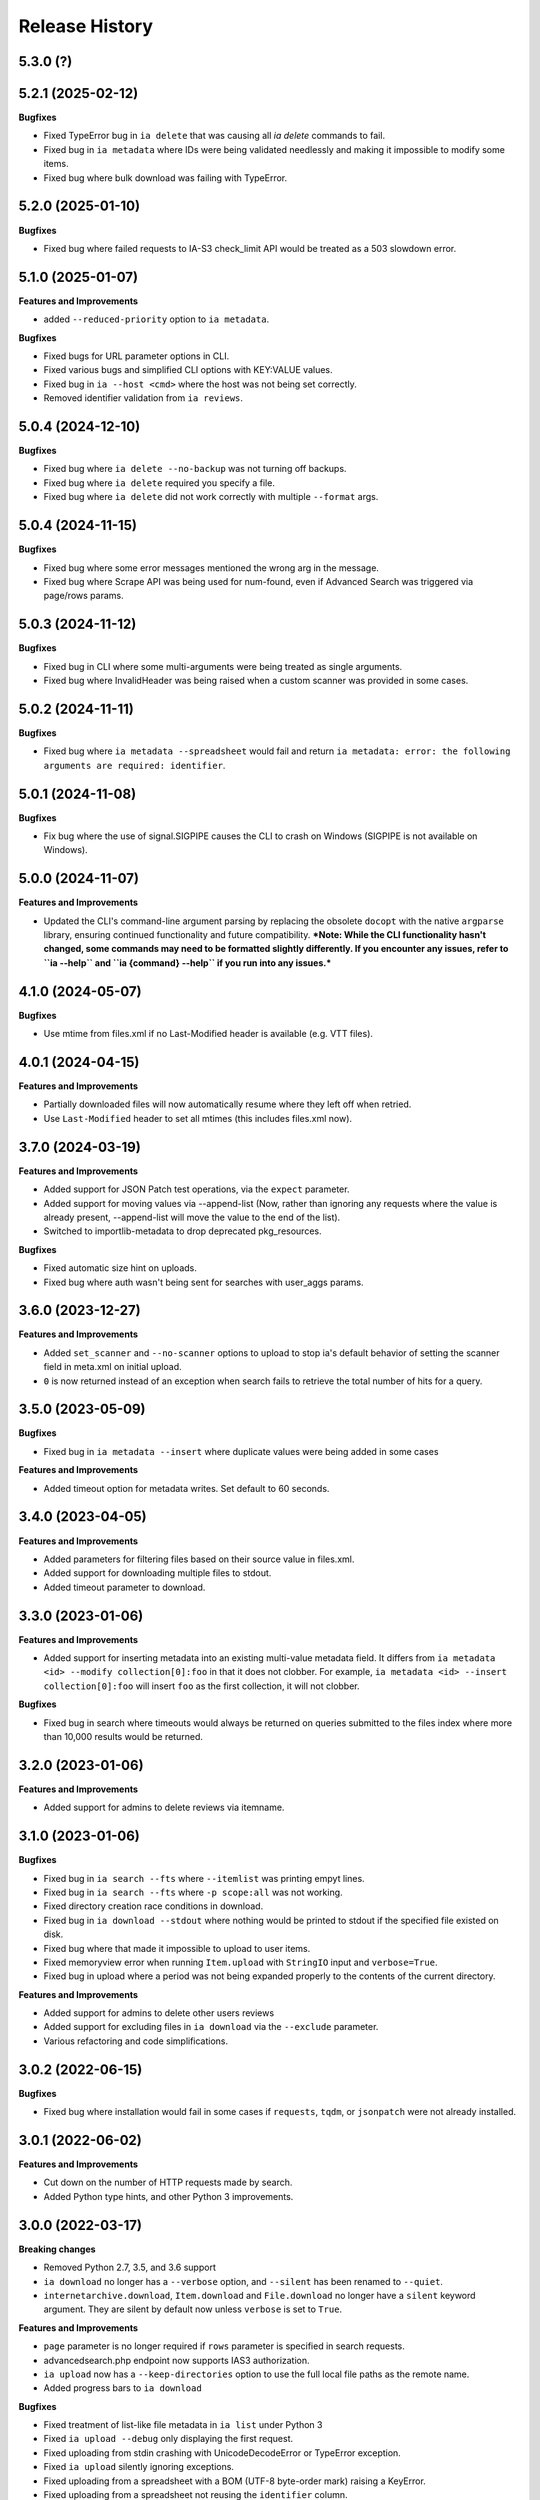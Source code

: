 .. :changelog:

Release History
---------------

5.3.0 (?)
+++++++++

5.2.1 (2025-02-12)
++++++++++++++++++

**Bugfixes**

- Fixed TypeError bug in ``ia delete`` that was causing all `ia delete` commands to fail.
- Fixed bug in ``ia metadata`` where IDs were being validated needlessly and making it impossible to modify some items.
- Fixed bug where bulk download was failing with TypeError.

5.2.0 (2025-01-10)
++++++++++++++++++

**Bugfixes**

- Fixed bug where failed requests to IA-S3 check_limit API would be treated as a 503 slowdown error.

5.1.0 (2025-01-07)
++++++++++++++++++

**Features and Improvements**

- added ``--reduced-priority`` option to ``ia metadata``.

**Bugfixes**

- Fixed bugs for URL parameter options in CLI.
- Fixed various bugs and simplified CLI options with KEY:VALUE values.
- Fixed bug in ``ia --host <cmd>`` where the host was not being set correctly.
- Removed identifier validation from ``ia reviews``.

5.0.4 (2024-12-10)
++++++++++++++++++

**Bugfixes**

- Fixed bug where ``ia delete --no-backup`` was not turning off backups.
- Fixed bug where ``ia delete`` required you specify a file.
- Fixed bug where ``ia delete`` did not work correctly with multiple ``--format`` args.

5.0.4 (2024-11-15)
++++++++++++++++++

**Bugfixes**

- Fixed bug where some error messages mentioned the wrong arg in the message.
- Fixed bug where Scrape API was being used for num-found,
  even if Advanced Search was triggered via page/rows params.

5.0.3 (2024-11-12)
++++++++++++++++++

**Bugfixes**

- Fixed bug in CLI where some multi-arguments were being treated as single arguments.
- Fixed bug where InvalidHeader was being raised when a custom scanner was provided in some cases.

5.0.2 (2024-11-11)
++++++++++++++++++

**Bugfixes**

- Fixed bug where ``ia metadata --spreadsheet`` would fail and return
  ``ia metadata: error: the following arguments are required: identifier``.

5.0.1 (2024-11-08)
++++++++++++++++++

**Bugfixes**

- Fix bug where the use of signal.SIGPIPE causes the CLI to crash on Windows (SIGPIPE is not available on Windows).

5.0.0 (2024-11-07)
++++++++++++++++++

**Features and Improvements**

- Updated the CLI's command-line argument parsing by replacing the obsolete ``docopt``
  with the native ``argparse`` library, ensuring continued functionality
  and future compatibility.
  ***Note: While the CLI functionality hasn't changed, some commands may need to be formatted slightly differently. If you encounter any issues, refer to ``ia --help`` and ``ia {command} --help`` if you run into any issues.***

4.1.0 (2024-05-07)
++++++++++++++++++

**Bugfixes**

- Use mtime from files.xml if no Last-Modified header is available (e.g. VTT files).

4.0.1 (2024-04-15)
++++++++++++++++++

**Features and Improvements**

- Partially downloaded files will now automatically resume where they left off when retried.
- Use ``Last-Modified`` header to set all mtimes (this includes files.xml now).

3.7.0 (2024-03-19)
++++++++++++++++++

**Features and Improvements**

- Added support for JSON Patch test operations, via the ``expect`` parameter.
- Added support for moving values via --append-list
  (Now, rather than ignoring any requests where the value is already present,
  --append-list will move the value to the end of the list).
- Switched to importlib-metadata to drop deprecated pkg_resources.

**Bugfixes**

- Fixed automatic size hint on uploads.
- Fixed bug where auth wasn't being sent for searches with user_aggs params.

3.6.0 (2023-12-27)
++++++++++++++++++

**Features and Improvements**

- Added ``set_scanner`` and ``--no-scanner`` options to upload to stop ia's default behavior
  of setting the scanner field in meta.xml on initial upload.
- ``0`` is now returned instead of an exception when search fails to retrieve the total number
  of hits for a query.

3.5.0 (2023-05-09)
++++++++++++++++++

**Bugfixes**

- Fixed bug in ``ia metadata --insert`` where duplicate values were being added in
  some cases

**Features and Improvements**

- Added timeout option for metadata writes. Set default to 60 seconds.

3.4.0 (2023-04-05)
++++++++++++++++++

**Features and Improvements**

- Added parameters for filtering files based on their source value in files.xml.
- Added support for downloading multiple files to stdout.
- Added timeout parameter to download.

3.3.0 (2023-01-06)
++++++++++++++++++

**Features and Improvements**

- Added support for inserting metadata into an existing multi-value metadata
  field. It differs from ``ia metadata <id> --modify collection[0]:foo`` in
  that it does not clobber. For example,
  ``ia metadata <id> --insert collection[0]:foo`` will insert ``foo`` as the
  first collection, it will not clobber.

**Bugfixes**

- Fixed bug in search where timeouts would always be returned on queries
  submitted to the files index where more than 10,000 results would be
  returned.

3.2.0 (2023-01-06)
++++++++++++++++++

**Features and Improvements**

- Added support for admins to delete reviews via itemname.

3.1.0 (2023-01-06)
++++++++++++++++++

**Bugfixes**

- Fixed bug in ``ia search --fts`` where ``--itemlist`` was printing empyt lines.
- Fixed bug in ``ia search --fts`` where ``-p scope:all`` was not working.
- Fixed directory creation race conditions in download.
- Fixed bug in ``ia download --stdout`` where nothing would be printed to stdout
  if the specified file existed on disk.
- Fixed bug where that made it impossible to upload to user items.
- Fixed memoryview error when running ``Item.upload`` with ``StringIO`` input
  and ``verbose=True``.
- Fixed bug in upload where a period was not being expanded properly to the
  contents of the current directory.

**Features and Improvements**

- Added support for admins to delete other users reviews
- Added support for excluding files in ``ia download`` via the ``--exclude`` parameter.
- Various refactoring and code simplifications.

3.0.2 (2022-06-15)
++++++++++++++++++

**Bugfixes**

- Fixed bug where installation would fail in some cases if ``requests``, ``tqdm``,
  or ``jsonpatch`` were not already installed.

3.0.1 (2022-06-02)
++++++++++++++++++

**Features and Improvements**

- Cut down on the number of HTTP requests made by search.
- Added Python type hints, and other Python 3 improvements.

3.0.0 (2022-03-17)
++++++++++++++++++

**Breaking changes**

- Removed Python 2.7, 3.5, and 3.6 support
- ``ia download`` no longer has a ``--verbose`` option, and ``--silent`` has been renamed to ``--quiet``.
- ``internetarchive.download``, ``Item.download`` and ``File.download`` no longer have a ``silent``
  keyword argument. They are silent by default now unless ``verbose`` is set to ``True``.

**Features and Improvements**

- ``page`` parameter is no longer required if ``rows`` parameter is specified in search requests.
- advancedsearch.php endpoint now supports IAS3 authorization.
- ``ia upload`` now has a ``--keep-directories`` option to use the full local file paths as the
  remote name.
- Added progress bars to ``ia download``

**Bugfixes**

- Fixed treatment of list-like file metadata in ``ia list`` under Python 3
- Fixed ``ia upload --debug`` only displaying the first request.
- Fixed uploading from stdin crashing with UnicodeDecodeError or TypeError exception.
- Fixed ``ia upload`` silently ignoring exceptions.
- Fixed uploading from a spreadsheet with a BOM (UTF-8 byte-order mark) raising a KeyError.
- Fixed uploading from a spreadsheet not reusing the ``identifier`` column.
- Fixed uploading from a spreadsheet not correctly dropping the ``item`` column from metadata.
- Fixed uploading from a spreadsheet with ``--checksum`` crashing on skipped files.
- Fixed minor bug in S3 overload check on upload error retries.
- Fixed various messages being printed to stdout instead of stderr.
- Fixed format selection for on-the-fly files.

2.3.0 (2022-01-20)
++++++++++++++++++

**Features and Improvements**

- Added support for ``IA_CONFIG_FILE`` environment variable to specify the configuration file path.
- Added ``--no-derive`` option to ``ia copy`` and ``ia move``.
- Added ``--no-backup`` option to ``ia copy``, ``ia move``, ``ia upload``, and ``ia delete``.

**Bugfixes**

- Fixed bug where queries to the Scrape API (e.g. most search requests made by ``internetarchive``)
  would fail to return all docs without any error reporting, if the Scrape API times out.
  All queries to the Scrape API are now tested to assert the number of docs returned matches the
  hit count returned by the Scrape API.
  If these numbers don't match, an exception is thrown in the Python API and the CLI exits with
  a non-zero exit code and error message.
- Use .archive.org as the default cookie domain. This fixes a bug where an AttributeError exception
  would be raised if a cookie wasn't set in a config file.

2.2.0 (2021-11-23)
++++++++++++++++++

**Features and Improvements**

- Added ``ia reviews <id> --delete``.
- Added ability to fetch a users reviews from an item via ``ia reviews <id>``.

**Bugfixes**

- Fixed bug in ``ArchiveSession`` object where domains weren't getting set properly for cookies.
  This caused archive.org cookies to be sent to other domains.
- Fixed bug in URL param parser for CLI.
- Fixed Python 2 bug in ``ia upload --spreadsheet``.

2.1.0 (2021-08-25)
++++++++++++++++++

**Features and Improvements**

- Better error messages in ``ia upload --spreadsheet``.
- Added support for REMOTE_NAME in ``ia upload --spreadsheet`` via a ``REMOTE_NAME`` column.
- Implemented XDG Base Directory specification.

**Bugfixes**

- Fixed bug in FTS where searches would crash with a TypeError exception.
- Improved Python 2 compatibility.

2.0.3 (2021-05-03)
++++++++++++++++++

**Bugfixes**

- Fixed bug where some "falsey"/empty values were being dropped when modifying metadata.

2.0.2 (2021-04-06)
++++++++++++++++++

- Fixing pypi issues...

2.0.1 (2021-04-06)
++++++++++++++++++

**Bugfixes**

- Exit with 0 in ``ia tasks --cmd ...`` if a task is already queued or running.

2.0.0 (2021-04-05)
++++++++++++++++++

**Features and Improvements**

- Automatic paging scrolling added to ``ia search --fts``.
- Default support for lucene queries in ``ia search --fts``.
- Added support for getting rate-limit information from the Tasks API (i.e. ``ia tasks --get-rate-limit --cmd derive.php``).
- Added ability to set a remote-filename in a spreadsheet when uploading via ``ia upload --spreadsheet ...``.

**Bugfixes**

- Fixed bug in ``ia metadata --remove ...`` where multiple collections would be removed
  if the specified collection was a substring of any of the existing collections.
- Fixed bug in ``ia metadata --remove ...`` where removing multiple collections was sometimes
  not supported.

1.9.9 (2021-01-27)
++++++++++++++++++

**Features and Improvements**

- Added support for FTS API.
- Validate identifiers in spreadsheet before uploading file with ``ia upload --spreadsheet``.
- Added ``ia configure --print-cookies``.
  This is helpful for using your archive.org cookies in other programs like ``curl``.
  e.g. ``curl -b $(ia configure --print-cookies) <url> ...``

1.9.6 (2020-11-10)
++++++++++++++++++

**Features and Improvements**

- Added ability to submit tasks with a reduced priority.
- Added ability to add headers to modify_metadata requests.

**Bugfixes**

- Bumped version requirements for ``six``.
  This addresses the "No module named collections_abc" error.

1.9.5 (2020-09-18)
++++++++++++++++++

**Features and Improvements**

- Increased chunk size in download and added other download optimizations.
- Added support for submitting reviews via ``Item.review()`` and ``ia review``.
- Improved exception/error messages in cases where s3.us.archive.org returns invalid XML during uploads.
- Minor updates and improvements to continuous integration.

1.9.4 (2020-06-24)
++++++++++++++++++

**Features and Improvements**

- Added support for adding file-level metadata at time of upload.
- Added ``--no-backup`` to ``ia upload`` to turn off backups.

**Bugfixes**

- Fixed bug in ``internetarchive.get_tasks`` where no tasks were returned unless ``catalog`` or ``history`` params were provided.
- Fixed bug in upload where headers were being reused in certain cases.
  This lead to issues such as queue-derive being turned off in some cases.
- Fix crash in ``ia tasks`` when a task log contains invalid UTF-8 character.
- Fixed bug in upload where requests were not being closed.

1.9.3 (2020-04-07)
++++++++++++++++++

**Features and Improvements**

- Added support for removing items from simplelists as if they were collections.
- Added ``Item.derive()`` method for deriving items.
- Added ``Item.fixer()`` method for submitting fixer tasks.
- Added ``--task-args`` to ``ia tasks`` for submitting task args to the Tasks API.

**Bugfixes**

- Minor bug fix in ``ia tasks`` to fix support for tasks that do not require a ``--comment`` option.

1.9.2 (2020-03-15)
++++++++++++++++++

**Features and Improvements**

- Switched to ``tqdm`` for progress bar (``clint`` is no longer maintained).
- Added ``Item.identifier_available()`` method for calling check_identifier.php.
- Added support for opening details page in default browser after upload.
- Added support for using ``item`` or ``identifier`` as column header in spreadsheet mode.
- Added ``ArchiveSession.get_my_catalog()`` method for retrieving running/queued tasks.
- Removed backports.csv requirement for newer Python releases.
- Authorization header is now used for metadata reads, to support privileged access to /metadata.
- ``ia download`` no longer downloads history dir by default.
- Added ``ignore_history_dir`` to ``Item.download()``. The default is False.

**Bugfixes**

- Fixed bug in ``ia copy`` and ``ia move`` where filenames weren't being encoded/quoted correctly.
- Fixed bug in ``Item.get_all_item_tasks()`` where all calls would fail unless a dict was provided to ``params``.
- Read from ~/.config/ia.ini with fallback to ~/.ia regardless of the existence of ~/.config
- Fixed S3 overload message always mentioning the total maximum number of retries, not the remaining ones.
- Fixed bug where a KeyError exception would be raised on most calls to dark items.
- Fixed bug where md5 was being calculated for every upload.

1.9.0 (2019-12-05)
++++++++++++++++++

**Features and Improvements**

- Implemented new archive.org `Tasks API <https://archive.org/services/docs/api/tasks.html>`_.
- Added support for darking and undarking items via the Tasks API.
- Added support for submitting arbitrary tasks
  (only darking/undarking currently supported, see Tasks API documentation).

**Bugfixes**

- ``ia download`` now displays ``download failed`` instead of ``success`` when download fails.
- Fixed bug where ``Item.get_file`` would not work on unicode names in Python 2.

1.8.5 (2019-06-07)
++++++++++++++++++

**Features and Improvements**

- Improved timeout logging and exceptions.
- Added support for arbitrary targets to metadata write.
- IA-S3 keys now supported for auth in download.
- Authoraization (i.e. ``ia configure``) now uses the archive.org xauthn endpoint.

**Bugfixes**

- Fixed encoding error in --get-task-log
- Fixed bug in upload where connections were not being closed in upload.

1.8.4 (2019-04-11)
++++++++++++++++++

**Features and Improvements**

- It's now possible to retrieve task logs, given a task id, without first retrieving the items task history.
- Added examples to ``ia tasks`` help.

1.8.3 (2019-03-29)
++++++++++++++++++

**Features and Improvements**

- Increased search timeout from 24 to 300 seconds.

**Bugfixes**

- Fixed bug in setup.py where backports.csv wasn't being installed when installing from pypi.

1.8.2 (2019-03-21)
++++++++++++++++++

**Features and Improvements**

- Documentation updates.
- Added support for write-many to modify_metadata.

**Bugfixes**

- Fixed bug in ``ia tasks --task-id`` where no task was being returned.
- Fixed bug in ``internetarchive.get_tasks()`` where it was not possible to query by ``task_id``.
- Fixed TypeError bug in upload when uploading with checksum=True.

1.8.1 (2018-06-28)
++++++++++++++++++

**Bugfixes**

- Fixed bug in ``ia tasks --get-task-log`` that was returning an unable to parse JSON error.

1.8.0 (2018-06-28)
++++++++++++++++++

**Features and Improvements**

- Only use backports.csv for python2 in support of FreeBDS port.
- Added a nicer error message to ``ia search`` for authentication errors.
- Added support for using netrc files in ``ia configure``.
- Added ``--remove`` option to ``ia metadata`` for removing values from single or mutli-field metadata elements.
- Added support for appending a metadata value to an existing metadata element (as a new entry, not simply appending to a string).
- Added ``--no-change-timestamp`` flag to ``ia download``.
  Download files retain the timestamp of "now", not of the source material when this option is used.

**Bugfixes**

- Fixed bug in upload where StringIO objects were not uploadable.
- Fixed encoding issues that were causing some ``ia tasks`` commands to fail.
- Fixed bug where keep-old-version wasn't working in ``ia move``.
- Fixed bug in ``internetarchive.api.modify_metadata`` where debug and other args were not honoured.

1.7.7 (2018-03-05)
++++++++++++++++++

**Features and Improvements**

- Added support for downloading on-the-fly archive_marc.xml files.

**Bugfixes**

- Improved syntax checking in ``ia move`` and ``ia copy``.
- Added ``Connection:close`` header to all requests to force close connections after each request.
  This is a workaround for dealing with a bug on archive.org servers where the server hangs up before sending the complete response.

1.7.6 (2018-01-05)
++++++++++++++++++

**Features and Improvements**

- Added ability to set the remote-name for a directory in ``ia upload`` (previously you could only do this for single files).

**Bugfixes**

- Fixed bug in ``ia delete`` where all requests were failing due to a typo in a function arg.

1.7.5 (2017-12-07)
++++++++++++++++++

**Features and Improvements**

- Turned on ``x-archive-keep-old-version`` S3 header by default for all ``ia upload``, ``ia delete``, ``ia copy``, and ``ia move`` commands.
  This means that any ``ia`` command that clobbers or deletes a command, will save a version of the file in ``<identifier>/history/files/$key.~N~``.
  This is only on by default in the CLI, and not in the Python lib.
  It can be turne off by adding ``-H x-archive-keep-old-version:0`` to any ``ia upload``, ``ia delete``, ``ia copy``, or ``ia move`` command.

1.7.4 (2017-11-06)
++++++++++++++++++

**Features and Improvements**

- Increased timeout in search from 12 seconds to 24.
- Added ability to set the ``max_retries`` in :func:`internetarchive.search_items`.
- Made :meth:`internetarchive.ArchiveSession.mount_http_adapter` a public method for supporting complex custom retry logic.
- Added ``--timeout`` option to ``ia search`` for setting a custom timeout.
- Loosened requirements for schema library to ``schema>=0.4.0``.

**Bugfixes**

- The scraping API has reverted to using ``items`` key rather than ``docs`` key.
  v1.7.3 will still work, but this change keeps ia consistent with the API.

1.7.3 (2017-09-20)
++++++++++++++++++

**Bugfixes**

- Fixed bug in search where search requests were failing with ``KeyError: 'items'``.

1.7.2 (2017-09-11)
++++++++++++++++++

**Features and Improvements**

- Added support for adding custom headers to ``ia search``.

**Bugfixes**

- ``internetarchive.utils.get_s3_xml_text()`` is used to parse errors returned by S3 in XML.
  Sometimes there is no XML in the response.
  Most of the time this is due to 5xx errors.
  Either way, we want to always return the HTTPError, even if the XML parsing fails.
- Fixed a regression where ``:`` was being stripped from filenames in upload.
- Do not create a directory in ``download()`` when ``return_responses`` is ``True``.
- Fixed bug in upload where file-like objects were failing with a TypeError exception.

1.7.1 (2017-07-25)
++++++++++++++++++

**Bugfixes**

- Fixed bug in ``Item.upload_file()`` where ``checksum`` was being set to ``True`` if it was set to ``None``.

1.7.1 (2017-07-25)
++++++++++++++++++

**Bugfixes**

- Fixed bug in ``ia upload`` where all commands would fail if multiple collections were specified (e.g. -m collection:foo -m collection:bar).

1.7.0 (2017-07-25)
++++++++++++++++++

**Features and Improvements**

- Loosened up ``jsonpatch`` requirements, as the metadata API now supports more recent versions of the JSON Patch standard.
- Added support for building "snap" packages (https://snapcraft.io/).

**Bugfixes**

- Fixed bug in upload where users were unable to add their own timeout via ``request_kwargs``.
- Fixed bug where files with non-ascii filenames failed to upload on some platforms.
- Fixed bug in upload where metadata keys with an index (e.g. ``subject[0]``) would make the request fail if the key was the only indexed key provided.
- Added a default timeout to ``ArchiveSession.s3_is_overloaded()``.
  If it times out now, it returns ``True`` (as in, yes, S3 is overloaded).

1.6.0 (2017-06-27)
++++++++++++++++++

**Features and Improvements**

- Added 60 second timeout to all upload requests.
- Added support for uploading empty files.
- Refactored ``Item.get_files()`` to be faster, especially for items with many files.
- Updated search to use IA-S3 keys for auth instead of cookies.

**Bugfixes**

- Fixed bug in upload where derives weren't being queued in some cases where checksum=True was set.
- Fixed bug where ``ia tasks`` and other ``Catalog`` functions were always using HTTP even when it should have been HTTPS.
- ``ia metadata`` was exiting with a non-zero status for "no changes to xml" errors.
  This now exits with 0, as nearly every time this happens it should not be considered an "error".
- Added unicode support to ``ia upload --spreadsheet`` and ``ia metadata --spreadsheet`` using the ``backports.csv`` module.
- Fixed bug in ``ia upload --spreadsheet`` where some metadata was accidentally being copied from previous rows
  (e.g. when multiple subjects were used).
- Submitter wasn't being added to ``ia tasks --json`` output, it now is.
- ``row_type`` in ``ia tasks --json`` was returning integer for row-type rather than name (e.g. 'red').

1.5.0 (2017-02-17)
++++++++++++++++++

**Features and Improvements**

- Added option to download() for returning a list of response objects
  rather than writing files to disk.

1.4.0 (2017-01-26)
++++++++++++++++++

**Bugfixes**

- Another bugfix for setting mtime correctly after ``fileobj`` functionality was added to ``ia download``.

1.3.0 (2017-01-26)
++++++++++++++++++

**Bugfixes**

- Fixed bug where download was trying to set mtime, even when ``fileobj`` was set to ``True``
  (e.g. ``ia download <id> <file> --stdout``).

1.2.0 (2017-01-26)
++++++++++++++++++

**Features and Improvements**

- Added ``ia copy`` and ``ia move`` for copying and moving files in archive.org items.
- Added support for outputting JSON in ``ia tasks``.
- Added support to ``ia download`` to write to stdout instead of file.

**Bugfixes**

- Fixed bug in upload where AttributeError was raised when trying to upload file-like objects without a name attribute.
- Removed identifier validation from ``ia delete``.
  If an identifier already exists, we don't need to validate it.
  This only makes things annoying if an identifier exists but fails ``internetarchive`` id validation.
- Fixed bug where error message isn't returned in ``ia upload`` if the response body is not XML.
  Ideally IA-S3 would always return XML, but that's not the case as of now.
  Try to dump the HTML in the S3 response if unable to parse XML.
- Fixed bug where ArchiveSession headers weren't being sent in prepared requests.
- Fixed bug in ``ia upload --size-hint`` where value was an integer, but requests requires it to be a string.
- Added support for downloading files to stdout in ``ia download`` and ``File.download``.

1.1.0 (2016-11-18)
++++++++++++++++++

**Features and Improvements**

- Make sure collection exists when creating new item via ``ia upload``. If it doesn't, upload will fail.
- Refactored tests.

**Bugfixes**

- Fixed bug where the full filepath was being set as the remote filename in Windows.
- Convert all metadata header values to strings for compatibility with ``requests>=2.11.0``.

1.0.10 (2016-09-20)
+++++++++++++++++++

**Bugfixes**

- Convert x-archive-cascade-delete headers to strings for compatibility with ``requests>=2.11.0``.

1.0.9 (2016-08-16)
++++++++++++++++++

**Features and Improvements**

- Added support to the CLI for providing username and password as options on the command-line.

1.0.8 (2016-08-10)
++++++++++++++++++

**Features and Improvements**

- Increased maximum identifier length from 80 to 100 characters in ``ia upload``.

**Bugfixes**

- As of version 2.11.0 of the requests library, all header values must be strings (i.e. not integers).
  ``internetarchive`` now converts all header values to strings.

1.0.7 (2016-08-02)
++++++++++++++++++

**Features and Improvements**

- Added ``internetarchive.api.get_user_info()``.

1.0.6 (2016-07-14)
++++++++++++++++++

**Bugfixes**

- Fixed bug where upload was failing on file-like objects (e.g. StringIO objects).

1.0.5 (2016-07-07)
++++++++++++++++++

**Features and Improvements**

- All metadata writes are now submitted at -5 priority by default.
  This is friendlier to the archive.org catalog, and should only be changed for one-off metadata writes.
- Expanded scope of valid identifiers in ``utils.validate_ia_identifier`` (i.e. ``ia upload``).
  Periods are now allowed.
  Periods, underscores, and dashes are not allowed as the first character.

1.0.4 (2016-06-28)
++++++++++++++++++

**Features and Improvements**

- Search now uses the v1 scraping API endpoint.
- Moved ``internetarchive.item.Item.upload.iter_directory()`` to ``internetarchive.utils``.
- Added support for downloading "on-the-fly" files (e.g. EPUB, MOBI, and DAISY) via ``ia download <id> --on-the-fly`` or ``item.download(on_the_fly=True)``.

**Bugfixes**

- ``s3_is_overloaded()`` now returns ``True`` if the call is unsuccessful.
- Fixed bug in upload where a derive task wasn't being queued when a directory is uploaded.

1.0.3 (2016-05-16)
++++++++++++++++++

**Features and Improvements**

- Use scrape API for getting total number of results rather than the advanced search API.
- Improved error messages for IA-S3 (upload) related errors.
- Added retry support to delete.
- ``ia delete`` no longer exits if a single request fails when deleting multiple files, but continues onto the next file.
  If any file fails, the command will exit with a non-zero status code.
- All search requests now require authentication via IA-S3 keys.
  You can run ``ia configure`` to generate a config file that will be used to authenticate all search requests automatically.
  For more details refer to the following links:

  http://internetarchive.readthedocs.io/en/latest/quickstart.html?highlight=configure#configuring

  http://internetarchive.readthedocs.io/en/latest/api.html#configuration

- Added ability to specify your own filepath in ``ia configure`` and ``internetarchive.configure()``.

**Bugfixes**

- Updated ``requests`` lib version requirements.
  This resolves issues with sending binary strings as bodies in Python 3.
- Improved support for Windows, see `https://github.com/jjjake/internetarchive/issues/126 <https://github.com/jjjake/internetarchive/issues/126>`_ for more details.
- Previously all requests were made in HTTP for Python versions < 2.7.9 due to the issues described at `https://urllib3.readthedocs.org/en/latest/security.html <https://urllib3.readthedocs.org/en/latest/security.html>`_.
  In favor of security over convenience, all requests are now made via HTTPS regardless of Python version.
  Refer to `http://internetarchive.readthedocs.org/en/latest/troubleshooting.html#https-issues <http://internetarchive.readthedocs.org/en/latest/troubleshooting.html#https-issues>`_ if you are experiencing issues.
- Fixed bug in ``ia`` CLI where ``--insecure`` was still making HTTPS requests when it should have been making HTTP requests.
- Fixed bug in ``ia delete`` where ``--all`` option wasn't working because it was using ``item.iter_files`` instead of ``item.get_files``.
- Fixed bug in ``ia upload`` where uploading files with unicode file names were failing.
- Fixed bug in upload where filenames with ``;`` characters were being truncated.
- Fixed bug in ``internetarchive.catalog`` where TypeError was being raised in Python 3 due to mixing bytes with strings.

1.0.2 (2016-03-07)
++++++++++++++++++

**Bugfixes**

- Fixed OverflowError bug in uploads on 32-bit systems when uploading files larger than ~2GB.
- Fixed unicode bug in upload where ``urllib.parse.quote`` is unable to parse non-encoded strings.

**Features and Improvements**

- Only generate MD5s in upload if they are used (i.e. verify, delete, or checksum is True).
- verify is off by default in ``ia upload``, it can be turned on with ``ia upload --verify``.

1.0.1 (2016-03-04)
++++++++++++++++++

**Bugfixes**

- Fixed memory leak in ``ia upload --spreadsheet=metadata.csv``.
- Fixed arg parsing bug in ``ia`` CLI.

1.0.0 (2016-03-01)
++++++++++++++++++

**Features and Improvements**

- Renamed ``internetarchive.iacli`` to ``internetarchive.cli``.
- Moved ``File`` object to ``internetarchive.files``.
- Converted config format from YAML to INI to avoid PyYAML requirement.
- Use HTTPS by default for Python versions > 2.7.9.
- Added ``get_username`` function to API.
- Improved Python 3 support. ``internetarchive`` is now being tested against Python versions 2.6, 2.7, 3.4, and 3.5.
- Improved plugin support.
- Added retry support to download and metadata retrieval.
- Added ``Collection`` object.
- Made ``Item`` objects hashable and orderable.

**Bugfixes**

- IA's Advanced Search API no longer supports deep-paging of large result sets.
  All search functions have been refactored to use the new Scrape API (http://archive.org/help/aboutsearch.htm).
  Search functions in previous versions are effictively broken, upgrade to >=1.0.0.

0.9.8 (2015-11-09)
++++++++++++++++++

**Bugfixes**

- Fixed ``ia help`` bug.
- Fixed bug in ``File.download()`` where connection errors weren't being caught/retried correctly.

0.9.7 (2015-11-05)
++++++++++++++++++

**Bugfixes**

- Cleanup partially downloaded files when ``download()`` fails.

**Features and Improvements**

- Added ``--format`` option to ``ia delete``.
- Refactored ``download()`` and ``ia download`` to behave more like rsync. Files are now clobbered by default,
  ``ignore_existing`` and ``--ignore-existing`` now skip over files already downloaded without making a request.
- Added retry support to ``download()`` and ``ia download``.
- Added ``files`` kwarg to ``Item.download()`` for downloading specific files.
- Added ``ignore_errors`` option to ``File.download()`` for ignoring (but logging) exceptions.
- Added default timeouts to metadata and download requests.
- Less verbose output in ``ia download`` by default, use ``ia download --verbose`` for old style output.

0.9.6 (2015-10-12)
++++++++++++++++++

**Bugfixes**

- Removed sync-db features for now, as lazytaable is not playing nicely with setup.py right now.

0.9.5 (2015-10-12)
++++++++++++++++++

**Features and Improvements**

- Added skip based on mtime and length if no other clobber/skip options specified in ``download()`` and ``ia download``.

0.9.4 (2015-10-01)
++++++++++++++++++

**Features and Improvements**

- Added ``internetarchive.api.get_username()`` for retrieving a username with an S3 key-pair.
- Added ability to sync downloads via an sqlite database.

0.9.3 (2015-09-28)
++++++++++++++++++

**Features and Improvements**

- Added ability to download items from an itemlist or search query in ``ia download``.
- Made ``ia configure`` Python 3 compatible.

**Bugfixes**

- Fixed bug in ``ia upload`` where uploading an item with more than one collection specified caused the collection check to fail.


0.9.2 (2015-08-17)
++++++++++++++++++

**Bugfixes**

- Added error message for failed ``ia configure`` calls due to invalid creds.


0.9.1 (2015-08-13)
++++++++++++++++++

**Bugfixes**

- Updated docopt to v0.6.2 and PyYAML to v3.11.
- Updated setup.py to automatically pull version from ``__init__``.


0.8.5 (2015-07-13)
++++++++++++++++++

**Bugfixes**

- Fixed UnicodeEncodeError in ``ia metadata --append``.

**Features and Improvements**

- Added configuration documentation to readme.
- Updated requests to v2.7.0

0.8.4 (2015-06-18)
++++++++++++++++++

**Features and Improvements**

- Added check to ``ia upload`` to see if the collection being uploaded to exists.
  Also added an option to override this check.

0.8.3 (2015-05-18)
++++++++++++++++++

**Features and Improvements**

- Fixed append to work like a standard metadata update if the metadata field
  does not yet exist for the given item.

0.8.0 2015-03-09
++++++++++++++++

**Bugfixes**

- Encode filenames in upload URLs.

0.7.9 (2015-01-26)
++++++++++++++++++

**Bugfixes**

- Fixed bug in ``internetarchive.config.get_auth_config`` (i.e. ``ia configure``)
  where logged-in cookies returned expired within hours. Cookies should now be
  valid for about one year.

0.7.8 (2014-12-23)
++++++++++++++++++

- Output error message when downloading non-existing files in ``ia download`` rather
  than raising Python exception.
- Fixed IOError in ``ia search`` when using ``head``, ``tail``, etc..
- Simplified ``ia search`` to output only JSON, rather than doing any special
  formatting.
- Added experimental support for creating pex binaries of ia in ``Makefile``.

0.7.7 (2014-12-17)
++++++++++++++++++

- Simplified ``ia configure``. It now only asks for Archive.org email/password and
  automatically adds S3 keys and Archive.org cookies to config.
  See ``internetarchive.config.get_auth_config()``.

0.7.6 (2014-12-17)
++++++++++++++++++

- Write metadata to stdout rather than stderr in ``ia mine``.
- Added options to search archive.org/v2.
- Added destdir option to download files/itemdirs to a given destination dir.

0.7.5 (2014-10-08)
++++++++++++++++++

- Fixed typo.

0.7.4 (2014-10-08)
++++++++++++++++++

- Fixed missing "import" typo in ``internetarchive.iacli.ia_upload``.

0.7.3 (2014-10-08)
++++++++++++++++++

- Added progress bar to ``ia mine``.
- Fixed unicode metadata support for ``upload()``.

0.7.2 (2014-09-16)
++++++++++++++++++

- Suppress ``KeyboardInterrupt`` exceptions and exit with status code 130.
- Added ability to skip downloading files based on checksum in ``ia download``,
  ``Item.download()``, and ``File.download()``.
- ``ia download`` is now verbose by default. Output can be suppressed with the ``--quiet``
  flag.
- Added an option to not download into item directories, but rather the current working
  directory (i.e. ``ia download --no-directories <id>``).
- Added/fixed support for modifying different metadata targets (i.e. files/logo.jpg).

0.7.1 (2014-08-25)
++++++++++++++++++

- Added ``Item.s3_is_overloaded()`` method for S3 status check. This method is now used on
  retries in the upload method now as well. This will avoid uploading any data if a 503
  is expected. If a 503 is still returned, retries are attempted.
- Added ``--status-check`` option to ``ia upload`` for S3 status check.
- Added ``--source`` parameter to ``ia list`` for returning files matching IA source (i.e.
  original, derivative, metadata, etc.).
- Added support to ``ia upload`` for setting remote-name if only a single file is being
  uploaded.
- Derive tasks are now only queued after the last file has been uploaded.
- File URLs are now quoted in ``File`` objects, for downloading files with special
  characters in their filenames

0.7.0 (2014-07-23)
++++++++++++++++++

- Added support for retry on S3 503 SlowDown errors.

0.6.9 (2014-07-15)
++++++++++++++++++

- Added support for \n and \r characters in upload headers.
- Added support for reading filenames from stdin when using the ``ia delete`` command.

0.6.8 (2014-07-11)
++++++++++++++++++

- The delete ``ia`` subcommand is now verbose by default.
- Added glob support to the delete ``ia`` subcommand (i.e. ``ia delete --glob='*jpg'``).
- Changed indexed metadata elements to clobber values instead of insert.
- AWS_ACCESS_KEY_ID and AWS_SECRET_ACCESS_KEY are now deprecated.
  IAS3_ACCESS_KEY and IAS3_SECRET_KEY must be used if setting IAS3
  keys via environment variables.
